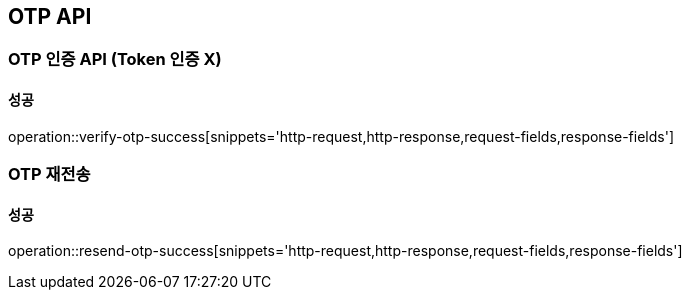 [[OTP-API]]
== OTP API

=== OTP 인증 API (Token 인증 X)

==== 성공

operation::verify-otp-success[snippets='http-request,http-response,request-fields,response-fields']


=== OTP 재전송

==== 성공

operation::resend-otp-success[snippets='http-request,http-response,request-fields,response-fields']
